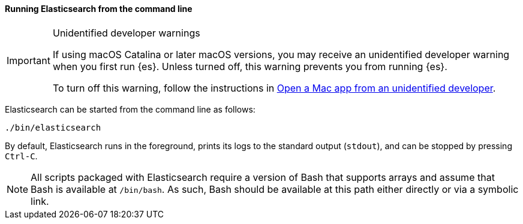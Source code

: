 ==== Running Elasticsearch from the command line

[IMPORTANT]
.Unidentified developer warnings
====
If using macOS Catalina or later macOS versions, you may receive an unidentified
developer warning when you first run {es}. Unless turned off, this warning
prevents you from running {es}.

To turn off this warning, follow the instructions in
https://support.apple.com/guide/mac-help/open-a-mac-app-from-an-unidentified-developer-mh40616/mac[Open
a Mac app from an unidentified developer].
====

Elasticsearch can be started from the command line as follows:

[source,sh]
--------------------------------------------
./bin/elasticsearch
--------------------------------------------

By default, Elasticsearch runs in the foreground, prints its logs to the
standard output (`stdout`), and can be stopped by pressing `Ctrl-C`.

NOTE: All scripts packaged with Elasticsearch require a version of Bash
that supports arrays and assume that Bash is available at `/bin/bash`.
As such, Bash should be available at this path either directly or via a
symbolic link.


